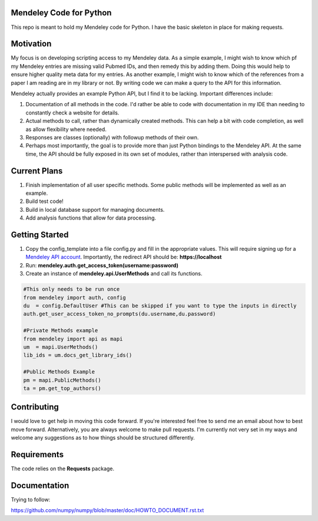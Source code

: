 Mendeley Code for Python
--------------------------

This repo is meant to hold my Mendeley code for Python. I have the basic skeleton in place for making requests.

Motivation
----------

My focus is on developing scripting access to my Mendeley data. As a simple example, I might wish to know which pf my Mendeley entries are missing valid Pubmed IDs, and then remedy this by adding them. Doing this would help to ensure higher quality meta data for my entries. As another example, I might wish to know which of the references from a paper I am reading are in my library or not. By writing code we can make a query to the API for this information.

Mendeley actually provides an example Python API, but I find it to be lacking. Important differences include:

1) Documentation of all methods in the code. I'd rather be able to code with documentation in my IDE than needing to constantly check a website for details.
2) Actual methods to call, rather than dynamically created methods. This can help a bit with code completion, as well as allow flexibility where needed.
3) Responses are classes (optionally) with followup methods of their own.
4) Perhaps most importantly, the goal is to provide more than just Python bindings to the Mendeley API. At the same time, the API should be fully exposed in its own set of modules, rather than interspersed with analysis code.

Current Plans
--------------

1. Finish implementation of all user specific methods. Some public methods will be implemented as well as an example.
2. Build test code!
3. Build in local database support for managing documents.
4. Add analysis functions that allow for data processing.

Getting Started
----------------------

1. Copy the config_template into a file config.py and fill in the appropriate values. This will require signing up for a `Mendeley API account <https://mix.mendeley.com/portal#/register>`_. Importantly, the redirect API should be: **https://localhost**
2. Run: **mendeley.auth.get_access_token(username:password)**
3. Create an instance of **mendeley.api.UserMethods** and call its functions.

.. code:: python

	#This only needs to be run once
	from mendeley import auth, config
	du  = config.DefaultUser #This can be skipped if you want to type the inputs in directly
	auth.get_user_access_token_no_prompts(du.username,du.password)
	
	#Private Methods example
	from mendeley import api as mapi
	um  = mapi.UserMethods()
	lib_ids = um.docs_get_library_ids()
	
	#Public Methods Example
	pm = mapi.PublicMethods()
	ta = pm.get_top_authors()
	
Contributing
------------

I would love to get help in moving this code forward. If you're interested feel free to send me an email about how to best move forward. Alternatively, you are always welcome to make pull requests. I'm currently not very set in my ways and welcome any suggestions as to how things should be structured differently.

Requirements
------------

The code relies on the **Requests** package.

Documentation
-------------

Trying to follow:

https://github.com/numpy/numpy/blob/master/doc/HOWTO_DOCUMENT.rst.txt

